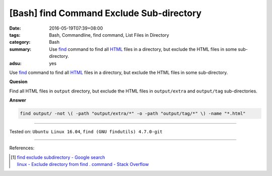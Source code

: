 [Bash] find Command Exclude Sub-directory
#########################################

:date: 2016-05-19T07:39+08:00
:tags: Bash, Commandline, find command, List Files in Directory
:category: Bash
:summary: Use find_ command to find all HTML_ files in a directory, but exclude
          the HTML files in some sub-directory.
:adsu: yes


Use find_ command to find all HTML_ files in a directory, but exclude the HTML
files in some sub-directory.

**Quesion**

Find all HTML files in ``output`` directory, but exclude the HTML files in
``output/extra`` and ``output/tag`` sub-directories.


**Answer**

.. code-block:: sh

  find output/ -not \( -path "output/extra/*" -o -path "output/tag/*" \) -name "*.html"

----

Tested on: ``Ubuntu Linux 16.04``, ``find (GNU findutils) 4.7.0-git``

----

.. adsu:: 2

References:

.. [1] | `find exclude subdirectory - Google search <https://www.google.com/search?q=find+exclude+subdirectory>`_
       | `linux - Exclude directory from find . command - Stack Overflow <http://stackoverflow.com/questions/4210042/exclude-directory-from-find-command>`_


.. _Bash: https://www.google.com/search?q=Bash
.. _HTML: https://www.google.com/search?q=HTML
.. _find: https://www.gnu.org/software/findutils/manual/html_mono/find.html
